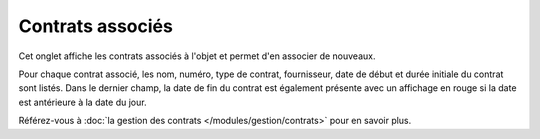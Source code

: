 Contrats associés
~~~~~~~~~~~~~~~~~

Cet onglet affiche les contrats associés à l'objet et permet d'en associer de nouveaux.


.. image:: /modules/tabs/images/contract.png
   :alt: Écran d'affichage des contrats
   :align: center

Pour chaque contrat associé, les nom, numéro, type de contrat, fournisseur, date de début et durée initiale du contrat sont listés. Dans le dernier champ, la date de fin du contrat est également présente avec un affichage en rouge si la date est antérieure à la date du jour.

Référez-vous à :doc:`la gestion des contrats </modules/gestion/contrats>` pour en savoir plus.
